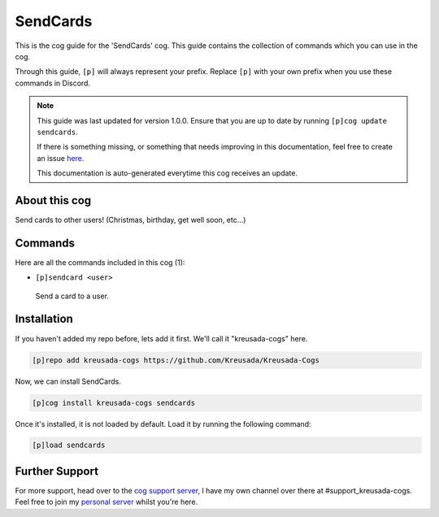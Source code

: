 .. _sendcards:

=========
SendCards
=========

This is the cog guide for the 'SendCards' cog. This guide
contains the collection of commands which you can use in the cog.

Through this guide, ``[p]`` will always represent your prefix. Replace
``[p]`` with your own prefix when you use these commands in Discord.

.. note::

    This guide was last updated for version 1.0.0. Ensure
    that you are up to date by running ``[p]cog update sendcards``.

    If there is something missing, or something that needs improving
    in this documentation, feel free to create an issue `here <https://github.com/Kreusada/Kreusada-Cogs/issues>`_.

    This documentation is auto-generated everytime this cog receives an update.

--------------
About this cog
--------------

Send cards to other users! (Christmas, birthday, get well soon, etc...)

--------
Commands
--------

Here are all the commands included in this cog (1):

* ``[p]sendcard <user>``
 Send a card to a user.

------------
Installation
------------

If you haven't added my repo before, lets add it first. We'll call it
"kreusada-cogs" here.

.. code-block:: ini

    [p]repo add kreusada-cogs https://github.com/Kreusada/Kreusada-Cogs

Now, we can install SendCards.

.. code-block:: ini

    [p]cog install kreusada-cogs sendcards

Once it's installed, it is not loaded by default. Load it by running the following
command:

.. code-block:: ini

    [p]load sendcards

---------------
Further Support
---------------

For more support, head over to the `cog support server <https://discord.gg/GET4DVk>`_,
I have my own channel over there at #support_kreusada-cogs. Feel free to join my
`personal server <https://discord.gg/JmCFyq7>`_ whilst you're here.
